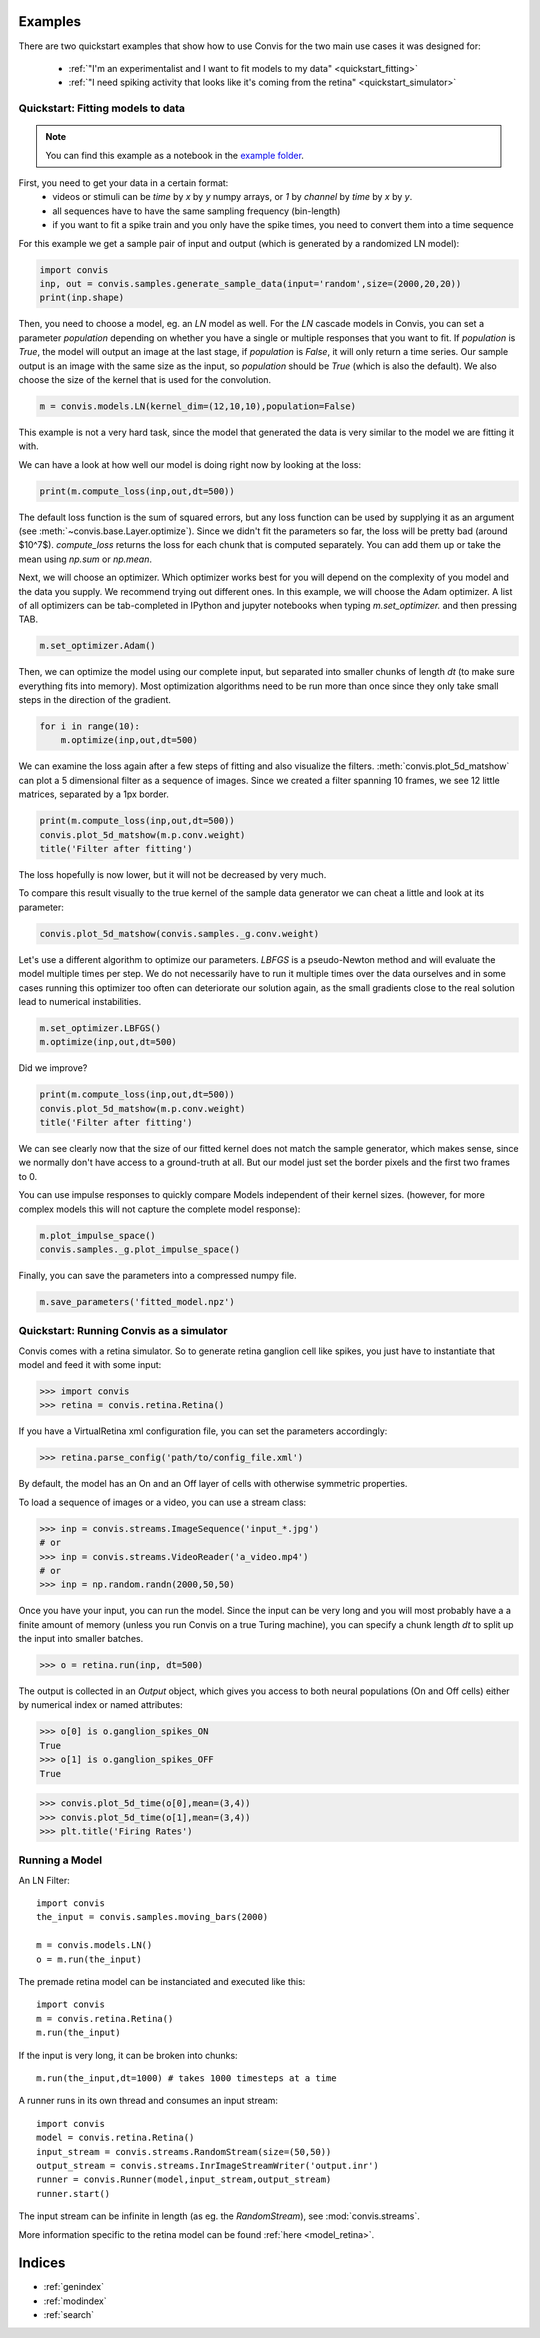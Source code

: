 .. _examples:


Examples
========

There are two quickstart examples that show how to use Convis
for the two main use cases it was designed for:

 - :ref:`"I'm an experimentalist and I want to fit models to my data" <quickstart_fitting>`
 - :ref:`"I need spiking activity that looks like it's coming from the retina" <quickstart_simulator>`



Quickstart: Fitting models to data
----------------------------------------------------
.. _quickstart_fitting:

.. note::
    You can find this example as a notebook in the `example folder <https://github.com/jahuth/convis/tree/master/examples>`_.

First, you need to get your data in a certain format:
 - videos or stimuli can be `time` by `x` by `y` numpy arrays, or `1` by `channel` by `time` by `x` by `y`.
 - all sequences have to have the same sampling frequency (bin-length)
 - if you want to fit a spike train and you only have the spike times, you need to convert them into a time sequence

For this example we get a sample pair of input and output (which is generated by a randomized LN model):

.. code-block::
    python

    import convis
    inp, out = convis.samples.generate_sample_data(input='random',size=(2000,20,20))
    print(inp.shape)

Then, you need to choose a model, eg. an `LN` model as well.
For the `LN` cascade models in Convis, you can set a parameter `population`
depending on whether you have a single or multiple responses
that you want to fit.
If `population` is `True`, the model will output an image at the last
stage, if `population` is `False`, it will only return a time series.
Our sample output is an image with the same size as the input,
so `population` should be `True` (which is also the default).
We also choose the size of the kernel that is used for the convolution.


.. code-block::
    python

    m = convis.models.LN(kernel_dim=(12,10,10),population=False)

This example is not a very hard task, since the model that generated
the data is very similar to the model we are fitting it with.


We can have a look at how well our model is doing right now by looking
at the loss:

.. code-block::
    python

    print(m.compute_loss(inp,out,dt=500))

The default loss function is the sum of squared errors, but any loss 
function can be used by supplying it as an argument (see :meth:`~convis.base.Layer.optimize`).
Since we didn't fit the parameters so far, the loss will be pretty bad (around $10^7$).
`compute_loss` returns the loss for each chunk that is computed 
separately. You can add them up or take the mean using `np.sum` or `np.mean`.

Next, we will choose an optimizer. Which optimizer works best for you
will depend on the complexity of you model and the data you supply.
We recommend trying out different ones.
In this example, we will choose the Adam optimizer. A list of all optimizers
can be tab-completed in IPython and jupyter notebooks
when typing `m.set_optimizer.` and then pressing TAB.

.. code-block::
    python

    m.set_optimizer.Adam()

Then, we can optimize the model using our complete input,
but separated into smaller chunks of length `dt` (to make 
sure everything fits into memory).
Most optimization algorithms need to be run more than once
since they only take small steps in the direction of the gradient.

.. code-block::
    python

    for i in range(10):
        m.optimize(inp,out,dt=500)

We can examine the loss again after a few steps of fitting and also visualize the filters.
:meth:`convis.plot_5d_matshow` can plot a 5 dimensional filter as a sequence of images.
Since we created a filter spanning 10 frames, we see 12 little matrices, separated by a 1px border.

.. code-block::
    python

    print(m.compute_loss(inp,out,dt=500))
    convis.plot_5d_matshow(m.p.conv.weight)
    title('Filter after fitting')

The loss hopefully is now lower, but it will not be decreased by very much.

To compare this result visually to the true kernel of the sample data generator we can cheat a little and look at its parameter:


.. code-block::
    python

    convis.plot_5d_matshow(convis.samples._g.conv.weight)

Let's use a different algorithm to optimize our parameters.
`LBFGS` is a pseudo-Newton method and will evaluate the model
multiple times per step. 
We do not necessarily have to run it multiple times over the
data ourselves and in some cases running this optimizer too
often can deteriorate our solution again, as the small gradients
close to the real solution lead to numerical instabilities.

.. code-block::
    python

    m.set_optimizer.LBFGS()
    m.optimize(inp,out,dt=500)

Did we improve?

.. code-block::
    python

    print(m.compute_loss(inp,out,dt=500))
    convis.plot_5d_matshow(m.p.conv.weight)
    title('Filter after fitting')


We can see clearly now that the size of our fitted kernel does not match the sample generator, which makes sense, since we normally don't have access to a ground-truth at all. But our model just set the border pixels and the first two frames to 0.

You can use impulse responses to quickly compare Models 
independent of their kernel sizes.
(however, for more complex models this will not capture 
the complete model response):


.. code-block::
    python

    m.plot_impulse_space()
    convis.samples._g.plot_impulse_space()


Finally, you can save the parameters into a 
compressed numpy file.

.. code-block::
    python

    m.save_parameters('fitted_model.npz')



Quickstart: Running Convis as a simulator
----------------------------------------------------
.. _quickstart_simulator:

Convis comes with a retina simulator. So to generate retina ganglion cell
like spikes, you just have to instantiate that model and feed it with 
some input:

.. code-block::
    python

    >>> import convis
    >>> retina = convis.retina.Retina()

If you have a VirtualRetina xml configuration file, you can set the parameters
accordingly:


.. code-block::
    python

    >>> retina.parse_config('path/to/config_file.xml')    

By default, the model has an On and an Off layer of cells with 
otherwise symmetric properties.

To load a sequence of images or a video, you can use a stream class:

.. code-block::
    python

    >>> inp = convis.streams.ImageSequence('input_*.jpg')
    # or
    >>> inp = convis.streams.VideoReader('a_video.mp4')
    # or 
    >>> inp = np.random.randn(2000,50,50)

Once you have your input, you can run the model.
Since the input can be very long and you will most probably
have a a finite amount of memory (unless you run Convis
on a true Turing machine), you can specify a chunk length `dt`
to split up the input into smaller batches.

.. code-block::
    python

    >>> o = retina.run(inp, dt=500)

The output is collected in an `Output` object, which 
gives you access to both neural populations (On and Off cells)
either by numerical index or named attributes:


.. code-block::
    python
    
    >>> o[0] is o.ganglion_spikes_ON
    True
    >>> o[1] is o.ganglion_spikes_OFF
    True

.. code-block::
    python
    
    >>> convis.plot_5d_time(o[0],mean=(3,4))
    >>> convis.plot_5d_time(o[1],mean=(3,4))
    >>> plt.title('Firing Rates')



Running a Model
----------------

An LN Filter::

    import convis
    the_input = convis.samples.moving_bars(2000)
    
    m = convis.models.LN()   
    o = m.run(the_input)


The premade retina model can be instanciated and executed like this::

    import convis
    m = convis.retina.Retina()
    m.run(the_input)


If the input is very long, it can be broken into chunks::

    m.run(the_input,dt=1000) # takes 1000 timesteps at a time

A runner runs in its own thread and consumes an input stream::

    import convis
    model = convis.retina.Retina()
    input_stream = convis.streams.RandomStream(size=(50,50))
    output_stream = convis.streams.InrImageStreamWriter('output.inr')
    runner = convis.Runner(model,input_stream,output_stream)
    runner.start()

The input stream can be infinite in length (as eg. the `RandomStream`), see :mod:`convis.streams`.

More information specific to the retina model can be found :ref:`here <model_retina>`.




Indices
==================

* :ref:`genindex`
* :ref:`modindex`
* :ref:`search`

